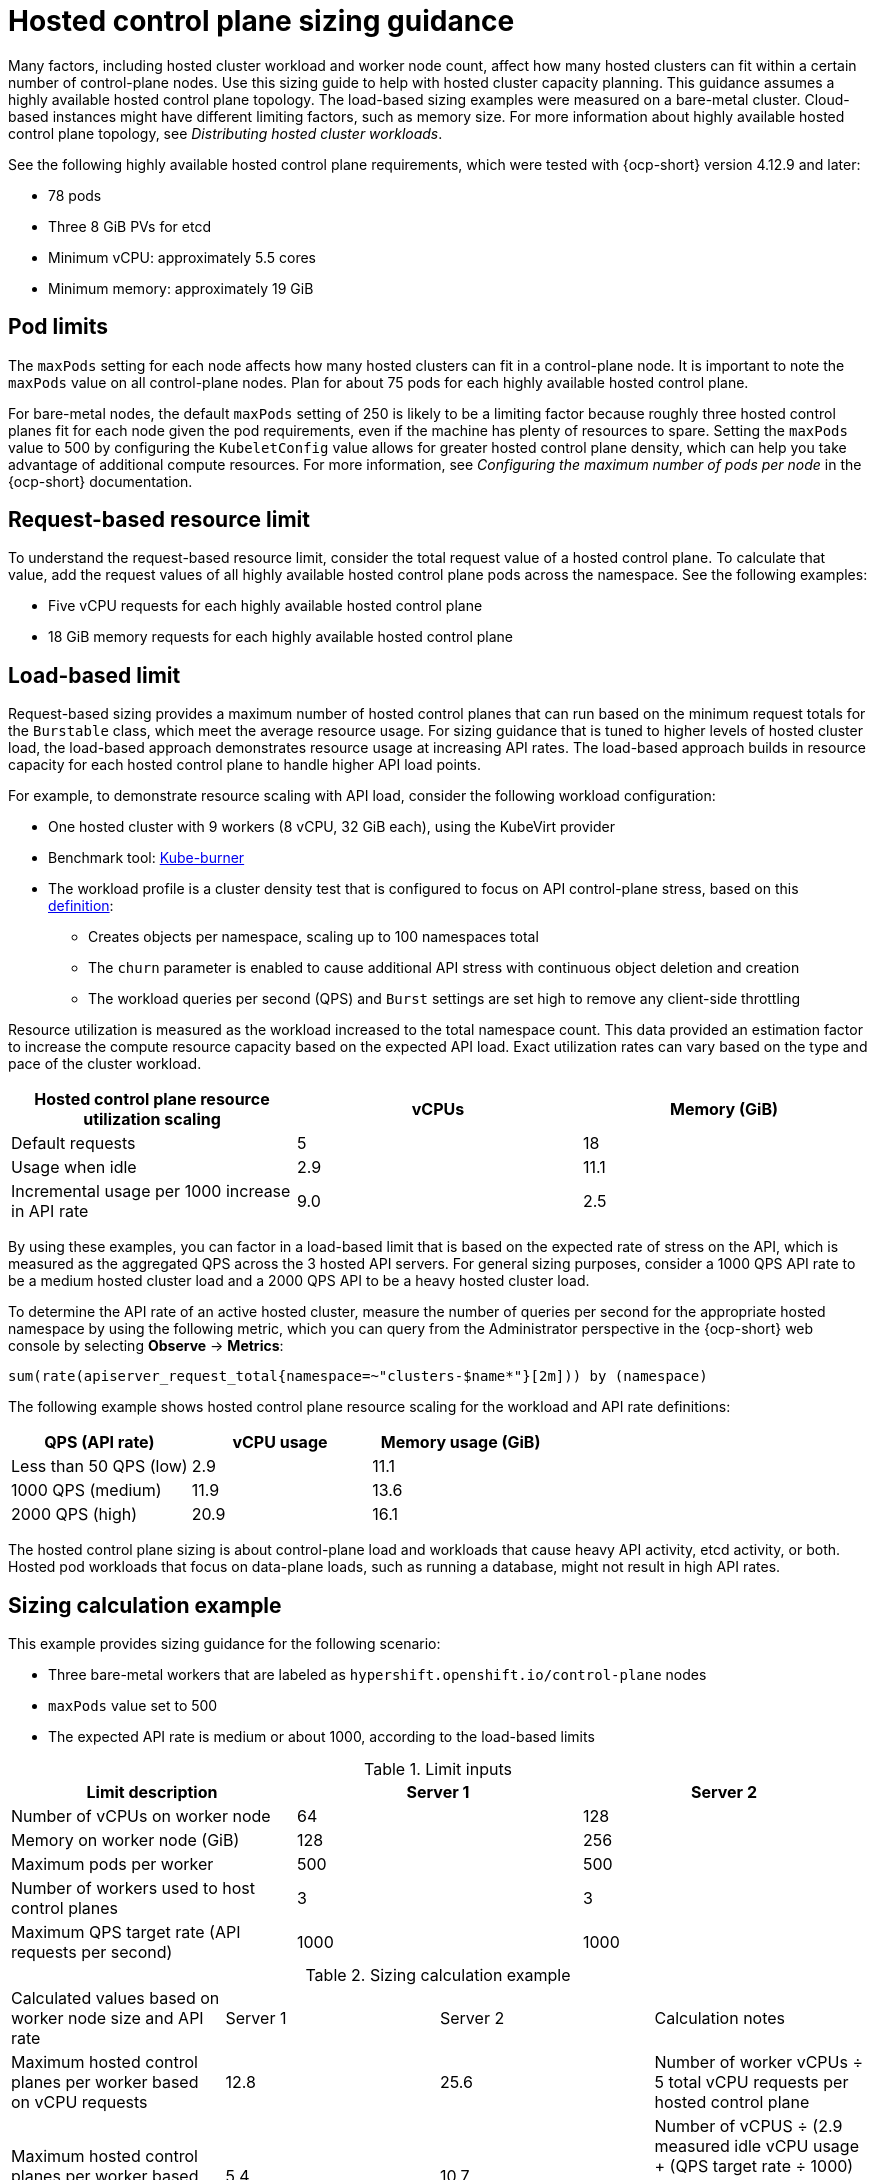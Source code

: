 [#hosted-sizing-guidance]
= Hosted control plane sizing guidance

Many factors, including hosted cluster workload and worker node count, affect how many hosted clusters can fit within a certain number of control-plane nodes. Use this sizing guide to help with hosted cluster capacity planning. This guidance assumes a highly available hosted control plane topology. The load-based sizing examples were measured on a bare-metal cluster. Cloud-based instances might have different limiting factors, such as memory size. For more information about highly available hosted control plane topology, see _Distributing hosted cluster workloads_.

See the following highly available hosted control plane requirements, which were tested with {ocp-short} version 4.12.9 and later:

* 78 pods
* Three 8 GiB PVs for etcd
* Minimum vCPU: approximately 5.5 cores
* Minimum memory: approximately 19 GiB

[#hosted-sizing-guidance-pod-limit]
== Pod limits

The `maxPods` setting for each node affects how many hosted clusters can fit in a control-plane node. It is important to note the `maxPods` value on all control-plane nodes. Plan for about 75 pods for each highly available hosted control plane. 

For bare-metal nodes, the default `maxPods` setting of 250 is likely to be a limiting factor because roughly three hosted control planes fit for each node given the pod requirements, even if the machine has plenty of resources to spare. Setting the `maxPods` value to 500 by configuring the `KubeletConfig` value allows for greater hosted control plane density, which can help you take advantage of additional compute resources. For more information, see _Configuring the maximum number of pods per node_ in the {ocp-short} documentation.

[#hosted-sizing-guidance-request-based-limit]
== Request-based resource limit

To understand the request-based resource limit, consider the total request value of a hosted control plane. To calculate that value, add the request values of all highly available hosted control plane pods across the namespace. See the following examples:

* Five vCPU requests for each highly available hosted control plane
* 18 GiB memory requests for each highly available hosted control plane

[#hosted-sizing-guidance-load-based-limit]
== Load-based limit

Request-based sizing provides a maximum number of hosted control planes that can run based on the minimum request totals for the `Burstable` class, which meet the average resource usage. For sizing guidance that is tuned to higher levels of hosted cluster load, the load-based approach demonstrates resource usage at increasing API rates. The load-based approach builds in resource capacity for each hosted control plane to handle higher API load points.

For example, to demonstrate resource scaling with API load, consider the following workload configuration:

 * One hosted cluster with 9 workers (8 vCPU, 32 GiB each), using the KubeVirt provider
 * Benchmark tool: link:https://github.com/cloud-bulldozer/kube-burner[Kube-burner]
* The workload profile is a cluster density test that is configured to focus on API control-plane stress, based on this link:https://cloud-bulldozer.github.io/kube-burner/v1.7.9/ocp/#cluster-density-v2[definition]:

** Creates objects per namespace, scaling up to 100 namespaces total
** The `churn` parameter is enabled to cause additional API stress with continuous object deletion and creation
** The workload queries per second (QPS) and `Burst` settings are set high to remove any client-side throttling

Resource utilization is measured as the workload increased to the total namespace count. This data provided an estimation factor to increase the compute resource capacity based on the expected API load. Exact utilization rates can vary based on the type and pace of the cluster workload. 

|===
| Hosted control plane resource utilization scaling | vCPUs | Memory (GiB)

| Default requests 
| 5 
| 18

| Usage when idle 
| 2.9 
| 11.1

| Incremental usage per 1000 increase in API rate 
| 9.0 
| 2.5
|===

By using these examples, you can factor in a load-based limit that is based on the expected rate of stress on the API, which is measured as the aggregated QPS across the 3 hosted API servers. For general sizing purposes, consider a 1000 QPS API rate to be a medium hosted cluster load and a 2000 QPS API to be a heavy hosted cluster load.

To determine the API rate of an active hosted cluster, measure the number of queries per second for the appropriate hosted namespace by using the following metric, which you can query from the Administrator perspective in the {ocp-short} web console by selecting *Observe* -> *Metrics*:

----
sum(rate(apiserver_request_total{namespace=~"clusters-$name*"}[2m])) by (namespace)
----

The following example shows hosted control plane resource scaling for the workload and API rate definitions:

|===
| QPS (API rate) | vCPU usage | Memory usage (GiB)

| Less than 50 QPS (low) 
| 2.9 
| 11.1

| 1000 QPS (medium) 
| 11.9 
| 13.6

| 2000 QPS (high) 
| 20.9 
| 16.1
|===

The hosted control plane sizing is about control-plane load and workloads that cause heavy API activity, etcd activity, or both. Hosted pod workloads that focus on data-plane loads, such as running a database, might not result in high API rates.

[#hosted-sizing-guidance-examples]
== Sizing calculation example

This example provides sizing guidance for the following scenario:

* Three bare-metal workers that are labeled as `hypershift.openshift.io/control-plane` nodes
* `maxPods` value set to 500
* The expected API rate is medium or about 1000, according to the load-based limits

.Limit inputs
|===
| Limit description | Server 1 | Server 2

| Number of vCPUs on worker node 
| 64 
| 128

| Memory on worker node (GiB) 
| 128 
| 256

| Maximum pods per worker 
| 500 
| 500

| Number of workers used to host control planes 
| 3 
| 3

| Maximum QPS target rate (API requests per second) 
| 1000 
| 1000
|===

.Sizing calculation example
|===

| Calculated values based on worker node size and API rate | Server 1 | Server 2 | Calculation notes

| Maximum hosted control planes per worker based on vCPU requests 
| 12.8 
| 25.6 
| Number of worker vCPUs ÷ 5 total vCPU requests per hosted control plane

| Maximum hosted control planes per worker based on vCPU usage 
| 5.4 
| 10.7 
| Number of vCPUS ÷ (2.9 measured idle vCPU usage + (QPS target rate ÷ 1000) × 9.0 measured vCPU usage per 1000 QPS increase)

| Maximum hosted control planes per worker based on memory requests 
| 7.1 
| 14.2 
| Worker memory GiB ÷ 18 GiB total memory request per hosted control plane

| Maximum hosted control planes per worker based on memory usage 
| 9.4 
| 18.8 
| Worker memory GiB ÷ (11.1 measured idle memory usage + (QPS target rate ÷ 1000) U+00D7 2.5 measured memory usage per 1000 QPS increase)

| Maximum hosted control planes per worker based on per node pod limit 
| 6.7 
| 6.7 
| 500 `maxPods` ÷ 75 pods per hosted control plane

| Minimum of above maximums 
| 5.4 
| 6.7 
| 

| 
| vCPU limiting factor 
| `maxPods` limiting factor 
|

| Maximum number of hosted control planes within a management cluster 
| 16
| 20 
| Minimum of above maximums U+00D7 3 control-plane workers
|===

[#hosted-sizing-guidance-additional-resources]
== Additional resources

* xref:../hosted_control_planes/distribute_cluster_workloads.adoc#hosted-cluster-workload-distributing[Distribute hosted cluster workloads]
* link:https://access.redhat.com/documentation/en-us/openshift_container_platform/4.14/html/nodes/working-with-nodes#nodes-nodes-managing-max-pods-proc_nodes-nodes-managing-max-pods[Configuring the maximum number of pods per node]
